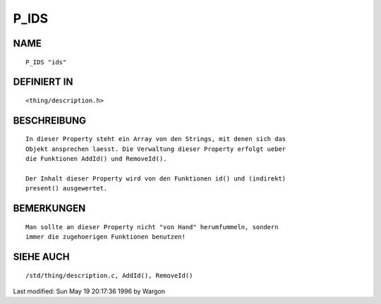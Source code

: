 P_IDS
=====

NAME
----
::

     P_IDS "ids"

DEFINIERT IN
------------
::

     <thing/description.h>

BESCHREIBUNG
------------
::

     In dieser Property steht ein Array von den Strings, mit denen sich das
     Objekt ansprechen laesst. Die Verwaltung dieser Property erfolgt ueber
     die Funktionen AddId() und RemoveId().

     Der Inhalt dieser Property wird von den Funktionen id() und (indirekt)
     present() ausgewertet.

BEMERKUNGEN
-----------
::

     Man sollte an dieser Property nicht "von Hand" herumfummeln, sondern
     immer die zugehoerigen Funktionen benutzen!

SIEHE AUCH
----------
::

     /std/thing/description.c, AddId(), RemoveId()


Last modified: Sun May 19 20:17:36 1996 by Wargon

